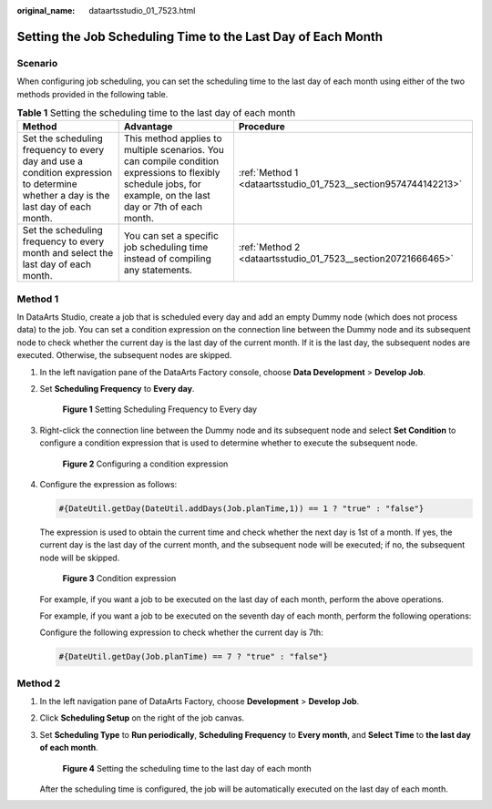 :original_name: dataartsstudio_01_7523.html

.. _dataartsstudio_01_7523:

Setting the Job Scheduling Time to the Last Day of Each Month
=============================================================

Scenario
--------

When configuring job scheduling, you can set the scheduling time to the last day of each month using either of the two methods provided in the following table.

.. table:: **Table 1** Setting the scheduling time to the last day of each month

   +------------------------------------------------------------------------------------------------------------------------------------+----------------------------------------------------------------------------------------------------------------------------------------------------------------+----------------------------------------------------------------+
   | Method                                                                                                                             | Advantage                                                                                                                                                      | Procedure                                                      |
   +====================================================================================================================================+================================================================================================================================================================+================================================================+
   | Set the scheduling frequency to every day and use a condition expression to determine whether a day is the last day of each month. | This method applies to multiple scenarios. You can compile condition expressions to flexibly schedule jobs, for example, on the last day or 7th of each month. | :ref:`Method 1 <dataartsstudio_01_7523__section9574744142213>` |
   +------------------------------------------------------------------------------------------------------------------------------------+----------------------------------------------------------------------------------------------------------------------------------------------------------------+----------------------------------------------------------------+
   | Set the scheduling frequency to every month and select the last day of each month.                                                 | You can set a specific job scheduling time instead of compiling any statements.                                                                                | :ref:`Method 2 <dataartsstudio_01_7523__section20721666465>`   |
   +------------------------------------------------------------------------------------------------------------------------------------+----------------------------------------------------------------------------------------------------------------------------------------------------------------+----------------------------------------------------------------+

.. _dataartsstudio_01_7523__section9574744142213:

Method 1
--------

In DataArts Studio, create a job that is scheduled every day and add an empty Dummy node (which does not process data) to the job. You can set a condition expression on the connection line between the Dummy node and its subsequent node to check whether the current day is the last day of the current month. If it is the last day, the subsequent nodes are executed. Otherwise, the subsequent nodes are skipped.

#. In the left navigation pane of the DataArts Factory console, choose **Data Development** > **Develop Job**.

#. Set **Scheduling Frequency** to **Every day**.


   .. figure:: /_static/images/en-us_image_0000002234243360.png
      :alt: **Figure 1** Setting Scheduling Frequency to Every day

      **Figure 1** Setting Scheduling Frequency to Every day

#. Right-click the connection line between the Dummy node and its subsequent node and select **Set Condition** to configure a condition expression that is used to determine whether to execute the subsequent node.


   .. figure:: /_static/images/en-us_image_0000002269202797.png
      :alt: **Figure 2** Configuring a condition expression

      **Figure 2** Configuring a condition expression

#. Configure the expression as follows:

   .. code-block::

      #{DateUtil.getDay(DateUtil.addDays(Job.planTime,1)) == 1 ? "true" : "false"}

   The expression is used to obtain the current time and check whether the next day is 1st of a month. If yes, the current day is the last day of the current month, and the subsequent node will be executed; if no, the subsequent node will be skipped.


   .. figure:: /_static/images/en-us_image_0000002269202825.png
      :alt: **Figure 3** Condition expression

      **Figure 3** Condition expression

   For example, if you want a job to be executed on the last day of each month, perform the above operations.

   For example, if you want a job to be executed on the seventh day of each month, perform the following operations:

   Configure the following expression to check whether the current day is 7th:

   .. code-block::

      #{DateUtil.getDay(Job.planTime) == 7 ? "true" : "false"}

.. _dataartsstudio_01_7523__section20721666465:

Method 2
--------

#. In the left navigation pane of DataArts Factory, choose **Development** > **Develop Job**.

#. Click **Scheduling Setup** on the right of the job canvas.

#. Set **Scheduling Type** to **Run periodically**, **Scheduling Frequency** to **Every month**, and **Select Time** to **the last day of each month**.


   .. figure:: /_static/images/en-us_image_0000002234243352.png
      :alt: **Figure 4** Setting the scheduling time to the last day of each month

      **Figure 4** Setting the scheduling time to the last day of each month

   After the scheduling time is configured, the job will be automatically executed on the last day of each month.
